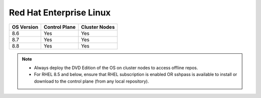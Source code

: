 Red Hat Enterprise Linux
========================

========== ============= =============
OS Version Control Plane Cluster  Nodes
========== ============= =============
8.6        Yes           Yes
8.7        Yes           Yes
8.8        Yes           Yes
========== ============= =============

.. note::
    * Always deploy the DVD Edition of the OS on cluster  nodes to access offline repos.
    * For RHEL 8.5 and below, ensure that RHEL subscription is enabled OR sshpass is available to install or download to the control plane (from any local repository).
